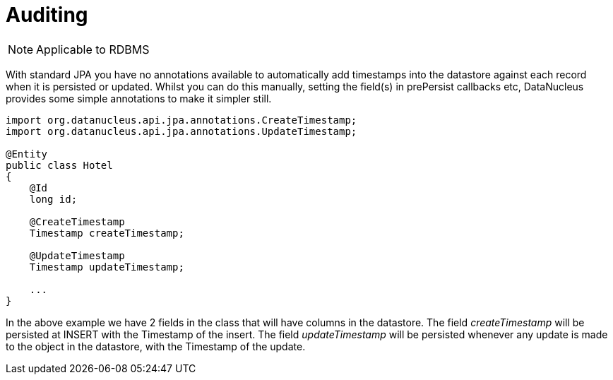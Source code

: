 [[auditing]]
= Auditing
:_basedir: ../
:_imagesdir: images/

NOTE: Applicable to RDBMS

With standard JPA you have no annotations available to automatically add timestamps into the datastore against each record
when it is persisted or updated. Whilst you can do this manually, setting the field(s) in prePersist callbacks etc, DataNucleus
provides some simple annotations to make it simpler still.

[source,java]
-----
import org.datanucleus.api.jpa.annotations.CreateTimestamp;
import org.datanucleus.api.jpa.annotations.UpdateTimestamp;

@Entity
public class Hotel
{
    @Id
    long id;

    @CreateTimestamp
    Timestamp createTimestamp;

    @UpdateTimestamp
    Timestamp updateTimestamp;

    ...
}
-----

In the above example we have 2 fields in the class that will have columns in the datastore. 
The field _createTimestamp_ will be persisted at INSERT with the Timestamp of the insert. 
The field _updateTimestamp_ will be persisted whenever any update is made to the object in the datastore, with the Timestamp of the update.

